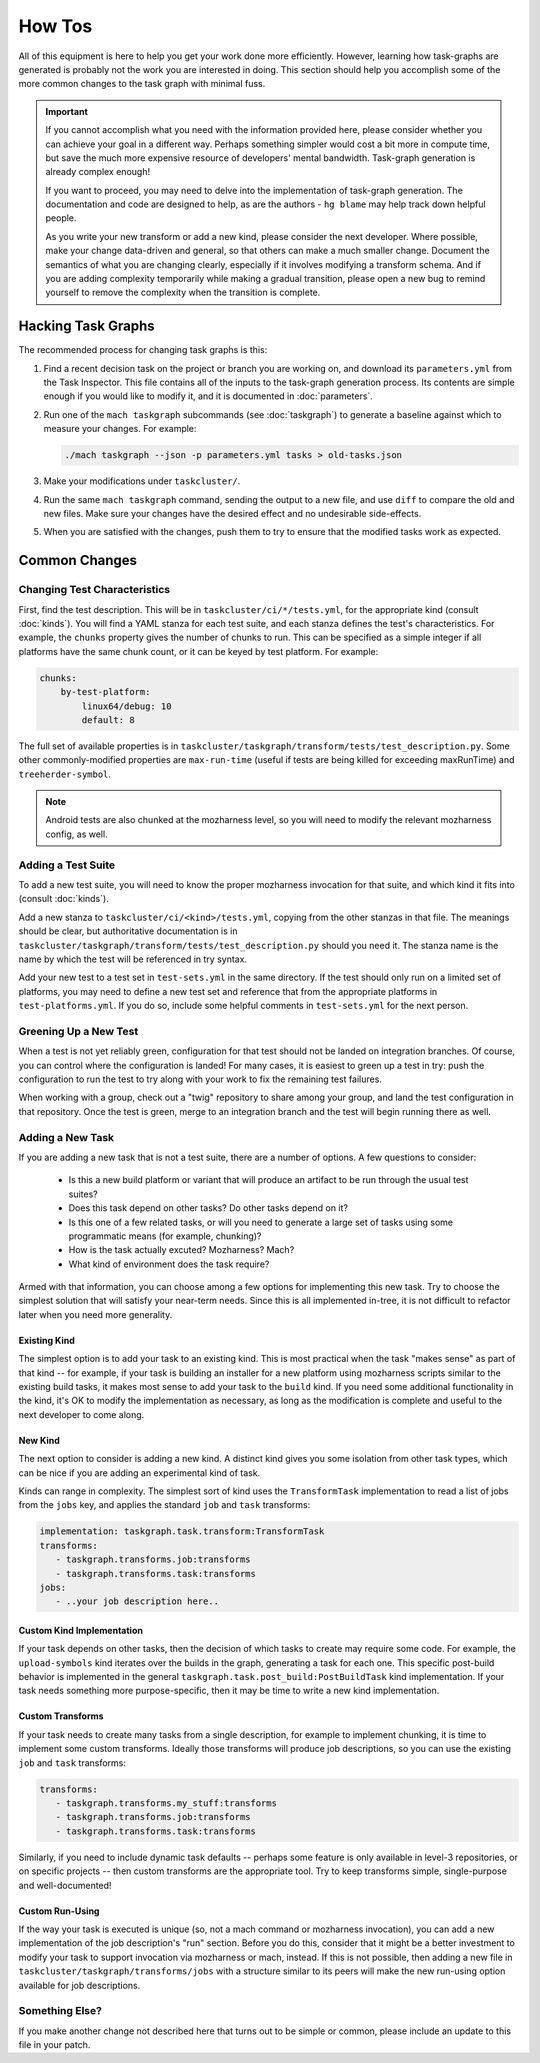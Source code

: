 How Tos
=======

All of this equipment is here to help you get your work done more efficiently.
However, learning how task-graphs are generated is probably not the work you
are interested in doing.  This section should help you accomplish some of the
more common changes to the task graph with minimal fuss.

.. important::

    If you cannot accomplish what you need with the information provided here,
    please consider whether you can achieve your goal in a different way.
    Perhaps something simpler would cost a bit more in compute time, but save
    the much more expensive resource of developers' mental bandwidth.
    Task-graph generation is already complex enough!

    If you want to proceed, you may need to delve into the implementation of
    task-graph generation.  The documentation and code are designed to help, as
    are the authors - ``hg blame`` may help track down helpful people.

    As you write your new transform or add a new kind, please consider the next
    developer.  Where possible, make your change data-driven and general, so
    that others can make a much smaller change.  Document the semantics of what
    you are changing clearly, especially if it involves modifying a transform
    schema.  And if you are adding complexity temporarily while making a
    gradual transition, please open a new bug to remind yourself to remove the
    complexity when the transition is complete.

Hacking Task Graphs
-------------------

The recommended process for changing task graphs is this:

1. Find a recent decision task on the project or branch you are working on,
   and download its ``parameters.yml`` from the Task Inspector.  This file
   contains all of the inputs to the task-graph generation process.  Its
   contents are simple enough if you would like to modify it, and it is
   documented in :doc:`parameters`.

2. Run one of the ``mach taskgraph`` subcommands (see :doc:`taskgraph`) to
   generate a baseline against which to measure your changes.  For example:

   .. code-block:: none

       ./mach taskgraph --json -p parameters.yml tasks > old-tasks.json

3. Make your modifications under ``taskcluster/``.

4. Run the same ``mach taskgraph`` command, sending the output to a new file,
   and use ``diff`` to compare the old and new files.  Make sure your changes
   have the desired effect and no undesirable side-effects.

5. When you are satisfied with the changes, push them to try to ensure that the
   modified tasks work as expected.

Common Changes
--------------

Changing Test Characteristics
.............................

First, find the test description.  This will be in
``taskcluster/ci/*/tests.yml``, for the appropriate kind (consult
:doc:`kinds`).  You will find a YAML stanza for each test suite, and each
stanza defines the test's characteristics.  For example, the ``chunks``
property gives the number of chunks to run.  This can be specified as a simple
integer if all platforms have the same chunk count, or it can be keyed by test
platform.  For example:

.. code-block:: yaml

    chunks:
        by-test-platform:
            linux64/debug: 10
            default: 8

The full set of available properties is in
``taskcluster/taskgraph/transform/tests/test_description.py``.  Some other
commonly-modified properties are ``max-run-time`` (useful if tests are being
killed for exceeding maxRunTime) and ``treeherder-symbol``.

.. note::

    Android tests are also chunked at the mozharness level, so you will need to
    modify the relevant mozharness config, as well.

Adding a Test Suite
...................

To add a new test suite, you will need to know the proper mozharness invocation
for that suite, and which kind it fits into (consult :doc:`kinds`).

Add a new stanza to ``taskcluster/ci/<kind>/tests.yml``, copying from the other
stanzas in that file.  The meanings should be clear, but authoritative
documentation is in
``taskcluster/taskgraph/transform/tests/test_description.py`` should you need
it.  The stanza name is the name by which the test will be referenced in try
syntax.

Add your new test to a test set in ``test-sets.yml`` in the same directory.  If
the test should only run on a limited set of platforms, you may need to define
a new test set and reference that from the appropriate platforms in
``test-platforms.yml``.  If you do so, include some helpful comments in
``test-sets.yml`` for the next person.

Greening Up a New Test
......................

When a test is not yet reliably green, configuration for that test should not
be landed on integration branches.  Of course, you can control where the
configuration is landed!  For many cases, it is easiest to green up a test in
try: push the configuration to run the test to try along with your work to fix
the remaining test failures.

When working with a group, check out a "twig" repository to share among your
group, and land the test configuration in that repository.  Once the test is
green, merge to an integration branch and the test will begin running there as
well.

Adding a New Task
.................

If you are adding a new task that is not a test suite, there are a number of
options.  A few questions to consider:

 * Is this a new build platform or variant that will produce an artifact to
   be run through the usual test suites?

 * Does this task depend on other tasks?  Do other tasks depend on it?

 * Is this one of a few related tasks, or will you need to generate a large
   set of tasks using some programmatic means (for example, chunking)?

 * How is the task actually excuted?  Mozharness?  Mach?

 * What kind of environment does the task require?

Armed with that information, you can choose among a few options for
implementing this new task.  Try to choose the simplest solution that will
satisfy your near-term needs.  Since this is all implemented in-tree, it
is not difficult to refactor later when you need more generality.

Existing Kind
`````````````

The simplest option is to add your task to an existing kind.  This is most
practical when the task "makes sense" as part of that kind -- for example, if
your task is building an installer for a new platform using mozharness scripts
similar to the existing build tasks, it makes most sense to add your task to
the ``build`` kind.  If you need some additional functionality in the kind,
it's OK to modify the implementation as necessary, as long as the modification
is complete and useful to the next developer to come along.

New Kind
````````

The next option to consider is adding a new kind.  A distinct kind gives you
some isolation from other task types, which can be nice if you are adding an
experimental kind of task.

Kinds can range in complexity.  The simplest sort of kind uses the
``TransformTask`` implementation to read a list of jobs from the ``jobs`` key,
and applies the standard ``job`` and ``task`` transforms:

.. code-block:: yaml

    implementation: taskgraph.task.transform:TransformTask
    transforms:
       - taskgraph.transforms.job:transforms
       - taskgraph.transforms.task:transforms
    jobs:
       - ..your job description here..

Custom Kind Implementation
``````````````````````````

If your task depends on other tasks, then the decision of which tasks to create
may require some code.  For example, the ``upload-symbols`` kind iterates over
the builds in the graph, generating a task for each one.  This specific
post-build behavior is implemented in the general
``taskgraph.task.post_build:PostBuildTask`` kind implementation.  If your task
needs something more purpose-specific, then it may be time to write a new kind
implementation.

Custom Transforms
`````````````````

If your task needs to create many tasks from a single description, for example
to implement chunking, it is time to implement some custom transforms.  Ideally
those transforms will produce job descriptions, so you can use the existing ``job``
and ``task`` transforms:

.. code-block:: yaml

    transforms:
       - taskgraph.transforms.my_stuff:transforms
       - taskgraph.transforms.job:transforms
       - taskgraph.transforms.task:transforms

Similarly, if you need to include dynamic task defaults -- perhaps some feature
is only available in level-3 repositories, or on specific projects -- then
custom transforms are the appropriate tool.  Try to keep transforms simple,
single-purpose and well-documented!

Custom Run-Using
````````````````

If the way your task is executed is unique (so, not a mach command or
mozharness invocation), you can add a new implementation of the job
description's "run" section.  Before you do this, consider that it might be a
better investment to modify your task to support invocation via mozharness or
mach, instead.  If this is not possible, then adding a new file in
``taskcluster/taskgraph/transforms/jobs`` with a structure similar to its peers
will make the new run-using option available for job descriptions.

Something Else?
...............

If you make another change not described here that turns out to be simple or
common, please include an update to this file in your patch.
